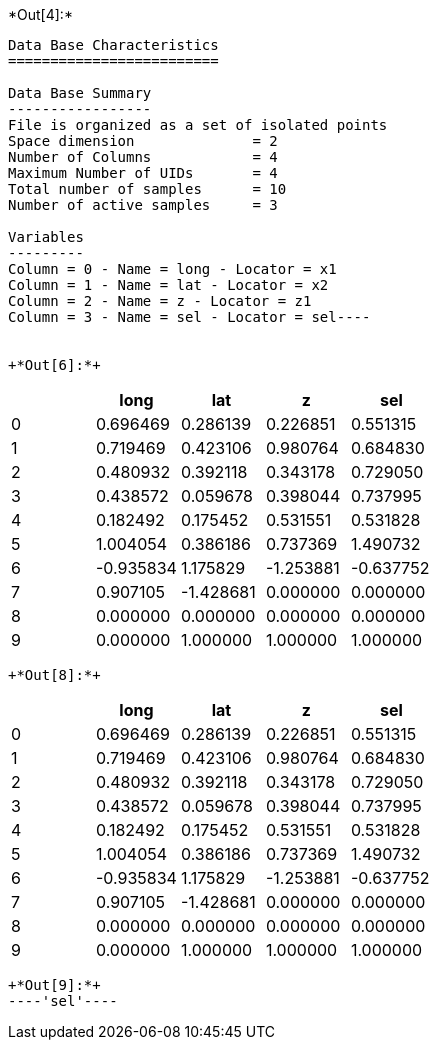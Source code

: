 +*Out[4]:*+
----
Data Base Characteristics
=========================

Data Base Summary
-----------------
File is organized as a set of isolated points
Space dimension              = 2
Number of Columns            = 4
Maximum Number of UIDs       = 4
Total number of samples      = 10
Number of active samples     = 3

Variables
---------
Column = 0 - Name = long - Locator = x1
Column = 1 - Name = lat - Locator = x2
Column = 2 - Name = z - Locator = z1
Column = 3 - Name = sel - Locator = sel----


+*Out[6]:*+
----
[cols=",,,,",options="header",]
|============================================
| |long |lat |z |sel
|0 |0.696469 |0.286139 |0.226851 |0.551315
|1 |0.719469 |0.423106 |0.980764 |0.684830
|2 |0.480932 |0.392118 |0.343178 |0.729050
|3 |0.438572 |0.059678 |0.398044 |0.737995
|4 |0.182492 |0.175452 |0.531551 |0.531828
|5 |1.004054 |0.386186 |0.737369 |1.490732
|6 |-0.935834 |1.175829 |-1.253881 |-0.637752
|7 |0.907105 |-1.428681 |0.000000 |0.000000
|8 |0.000000 |0.000000 |0.000000 |0.000000
|9 |0.000000 |1.000000 |1.000000 |1.000000
|============================================
----


+*Out[8]:*+
----
[cols=",,,,",options="header",]
|============================================
| |long |lat |z |sel
|0 |0.696469 |0.286139 |0.226851 |0.551315
|1 |0.719469 |0.423106 |0.980764 |0.684830
|2 |0.480932 |0.392118 |0.343178 |0.729050
|3 |0.438572 |0.059678 |0.398044 |0.737995
|4 |0.182492 |0.175452 |0.531551 |0.531828
|5 |1.004054 |0.386186 |0.737369 |1.490732
|6 |-0.935834 |1.175829 |-1.253881 |-0.637752
|7 |0.907105 |-1.428681 |0.000000 |0.000000
|8 |0.000000 |0.000000 |0.000000 |0.000000
|9 |0.000000 |1.000000 |1.000000 |1.000000
|============================================
----


+*Out[9]:*+
----'sel'----
